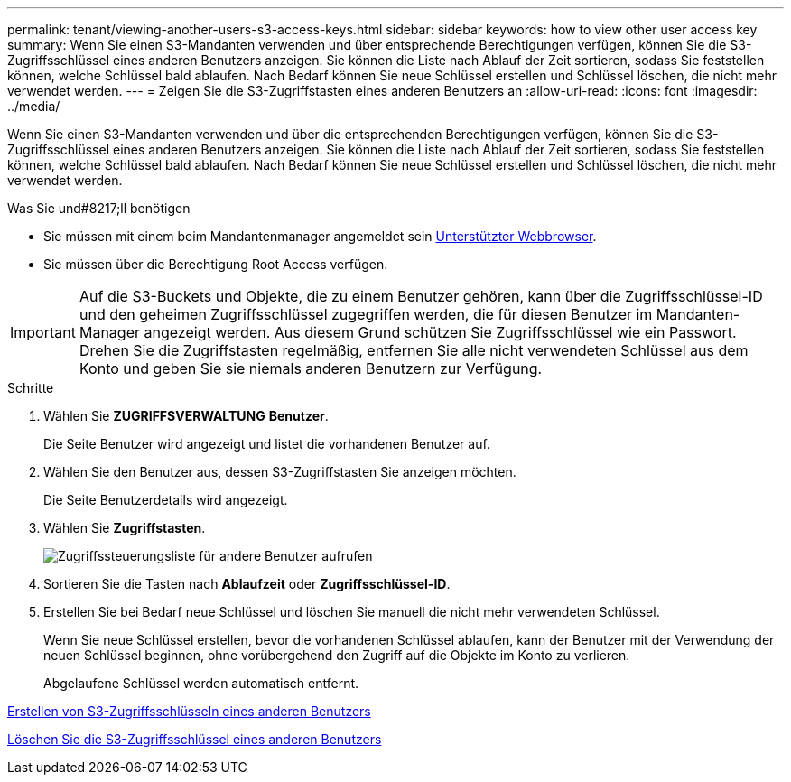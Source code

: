 ---
permalink: tenant/viewing-another-users-s3-access-keys.html 
sidebar: sidebar 
keywords: how to view other user access key 
summary: Wenn Sie einen S3-Mandanten verwenden und über entsprechende Berechtigungen verfügen, können Sie die S3-Zugriffsschlüssel eines anderen Benutzers anzeigen. Sie können die Liste nach Ablauf der Zeit sortieren, sodass Sie feststellen können, welche Schlüssel bald ablaufen. Nach Bedarf können Sie neue Schlüssel erstellen und Schlüssel löschen, die nicht mehr verwendet werden. 
---
= Zeigen Sie die S3-Zugriffstasten eines anderen Benutzers an
:allow-uri-read: 
:icons: font
:imagesdir: ../media/


[role="lead"]
Wenn Sie einen S3-Mandanten verwenden und über die entsprechenden Berechtigungen verfügen, können Sie die S3-Zugriffsschlüssel eines anderen Benutzers anzeigen. Sie können die Liste nach Ablauf der Zeit sortieren, sodass Sie feststellen können, welche Schlüssel bald ablaufen. Nach Bedarf können Sie neue Schlüssel erstellen und Schlüssel löschen, die nicht mehr verwendet werden.

.Was Sie und#8217;ll benötigen
* Sie müssen mit einem beim Mandantenmanager angemeldet sein xref:../admin/web-browser-requirements.adoc[Unterstützter Webbrowser].
* Sie müssen über die Berechtigung Root Access verfügen.



IMPORTANT: Auf die S3-Buckets und Objekte, die zu einem Benutzer gehören, kann über die Zugriffsschlüssel-ID und den geheimen Zugriffsschlüssel zugegriffen werden, die für diesen Benutzer im Mandanten-Manager angezeigt werden. Aus diesem Grund schützen Sie Zugriffsschlüssel wie ein Passwort. Drehen Sie die Zugriffstasten regelmäßig, entfernen Sie alle nicht verwendeten Schlüssel aus dem Konto und geben Sie sie niemals anderen Benutzern zur Verfügung.

.Schritte
. Wählen Sie *ZUGRIFFSVERWALTUNG* *Benutzer*.
+
Die Seite Benutzer wird angezeigt und listet die vorhandenen Benutzer auf.

. Wählen Sie den Benutzer aus, dessen S3-Zugriffstasten Sie anzeigen möchten.
+
Die Seite Benutzerdetails wird angezeigt.

. Wählen Sie *Zugriffstasten*.
+
image::../media/access_key_view_list_for_other_user.png[Zugriffssteuerungsliste für andere Benutzer aufrufen]

. Sortieren Sie die Tasten nach *Ablaufzeit* oder *Zugriffsschlüssel-ID*.
. Erstellen Sie bei Bedarf neue Schlüssel und löschen Sie manuell die nicht mehr verwendeten Schlüssel.
+
Wenn Sie neue Schlüssel erstellen, bevor die vorhandenen Schlüssel ablaufen, kann der Benutzer mit der Verwendung der neuen Schlüssel beginnen, ohne vorübergehend den Zugriff auf die Objekte im Konto zu verlieren.

+
Abgelaufene Schlüssel werden automatisch entfernt.



xref:creating-another-users-s3-access-keys.adoc[Erstellen von S3-Zugriffsschlüsseln eines anderen Benutzers]

xref:deleting-another-users-s3-access-keys.adoc[Löschen Sie die S3-Zugriffsschlüssel eines anderen Benutzers]
